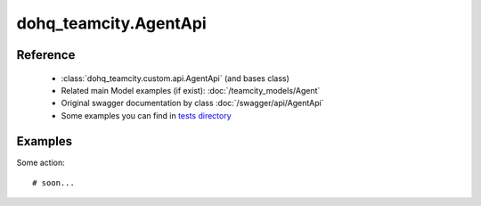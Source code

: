 #################
dohq_teamcity.AgentApi
#################

Reference
========

  + :class:`dohq_teamcity.custom.api.AgentApi` (and bases class)
  + Related main Model examples (if exist): :doc:`/teamcity_models/Agent`
  + Original swagger documentation by class :doc:`/swagger/api/AgentApi`
  + Some examples you can find in `tests directory <https://github.com/devopshq/teamcity/blob/develop/test>`_


Examples
========
Some action::

    # soon...
